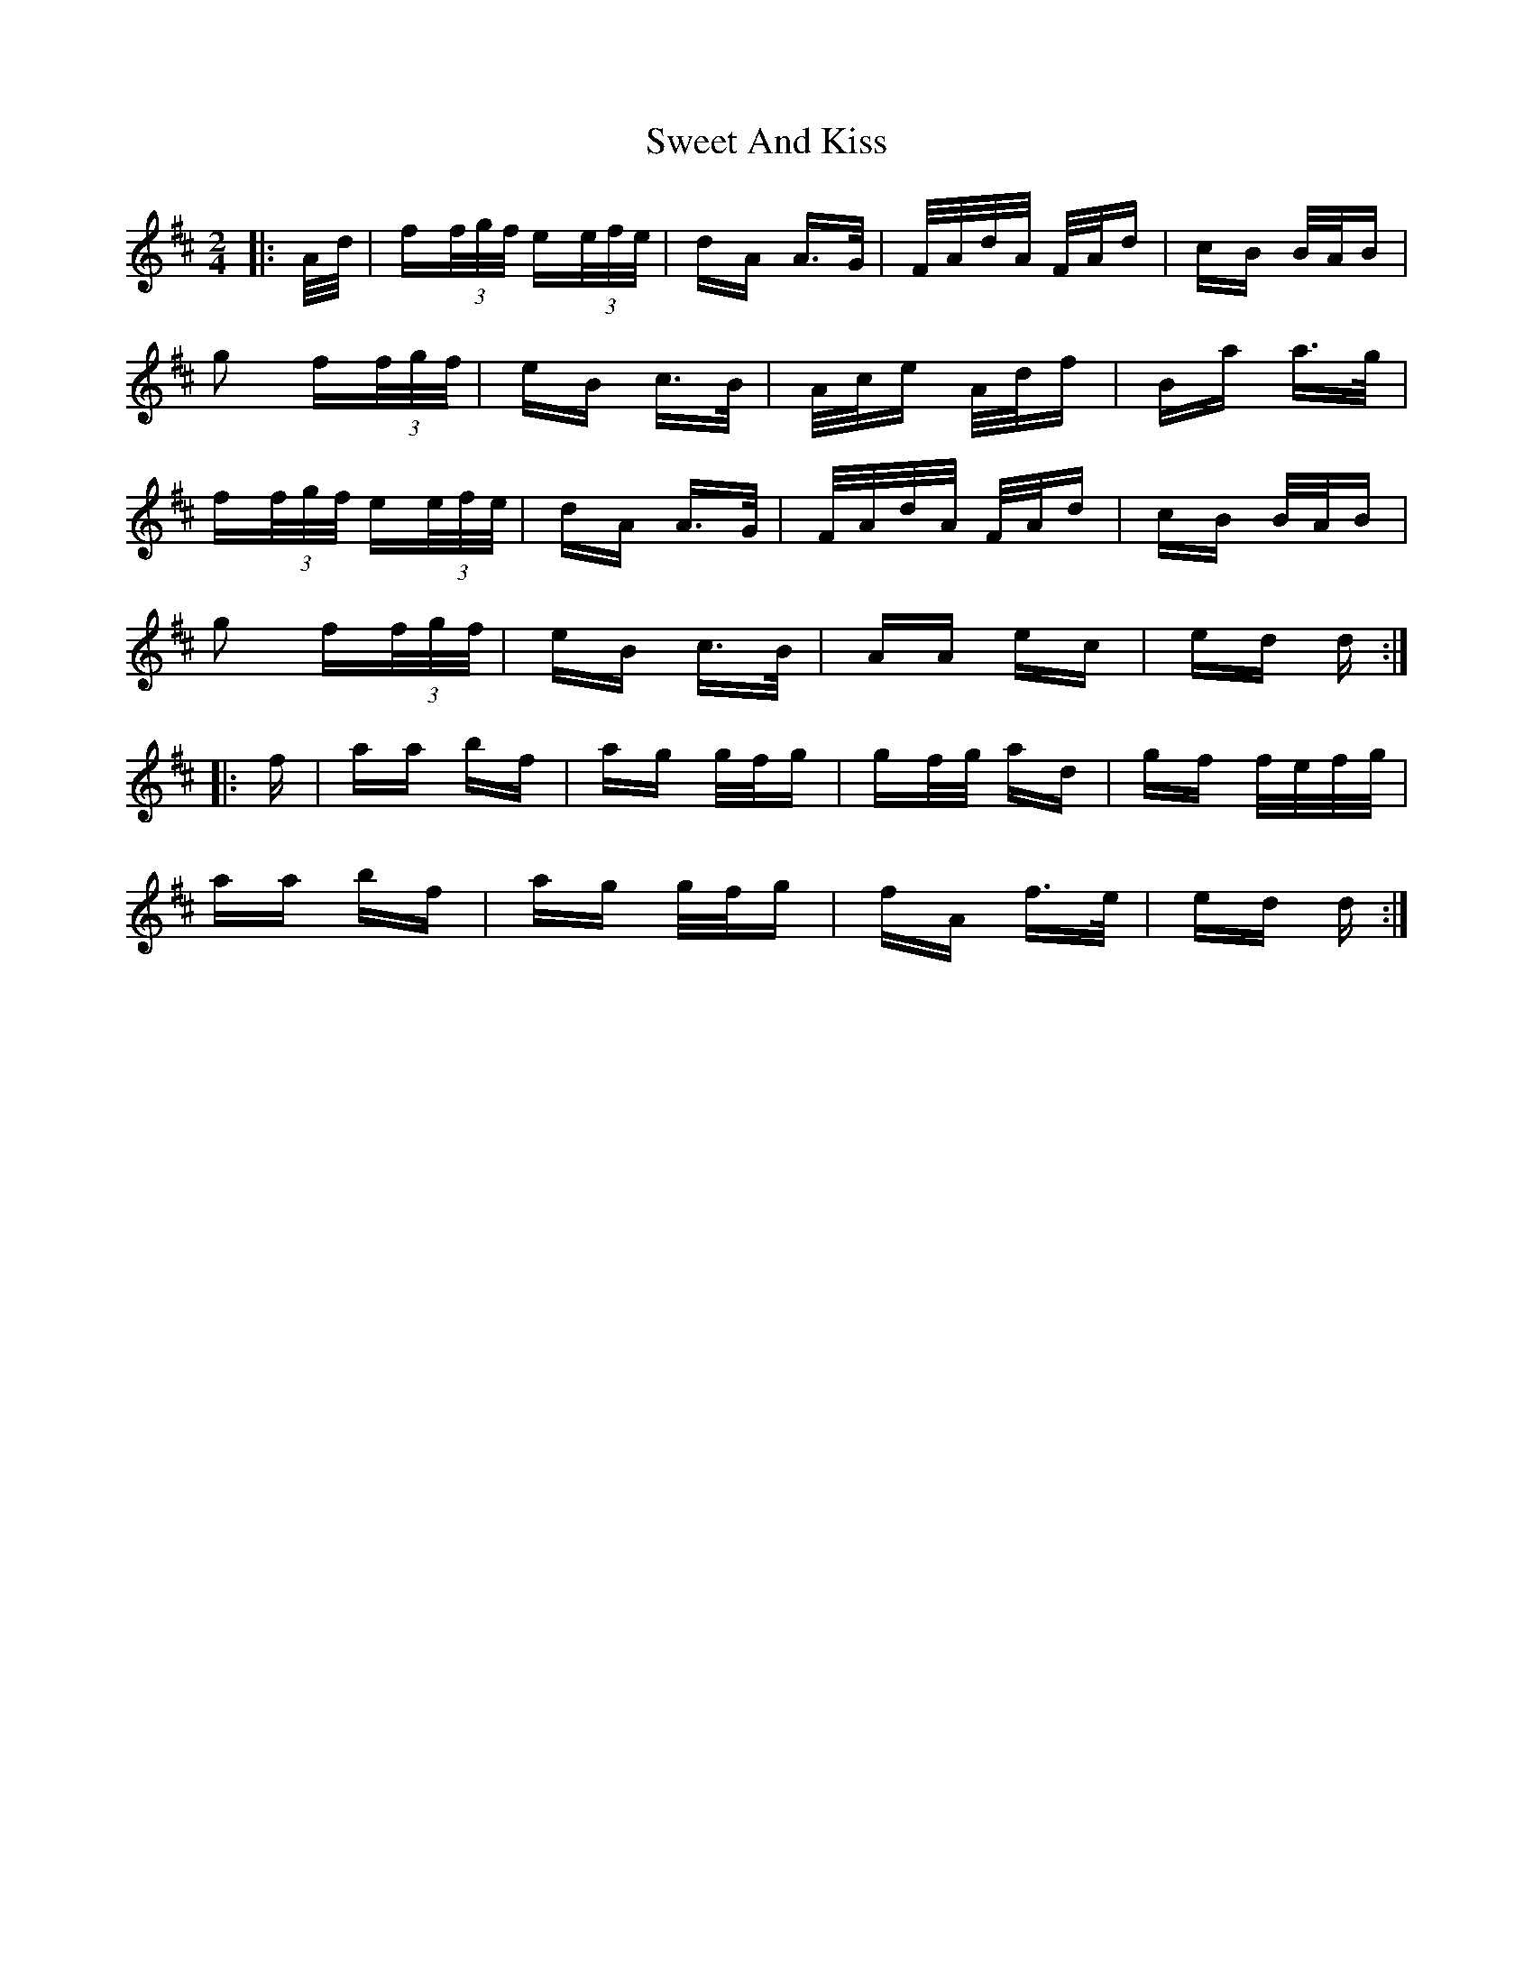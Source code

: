 X: 39113
T: Sweet And Kiss
R: polka
M: 2/4
K: Dmajor
|:A/d/|f(3f/g/f/ e(3e/f/e/|dA A>G|F/A/d/A/ F/A/d|cB B/A/B|
g2 f(3f/g/f/|eB c>B|A/c/e A/d/f|Ba a>g|
f(3f/g/f/ e(3e/f/e/|dA A>G|F/A/d/A/ F/A/d|cB B/A/B|
g2 f(3f/g/f/|eB c>B|AA ec|ed d:|
|:f|aa bf|ag g/f/g|gf/g/ ad|gf f/e/f/g/|
aa bf|ag g/f/g|fA f>e|ed d:|

